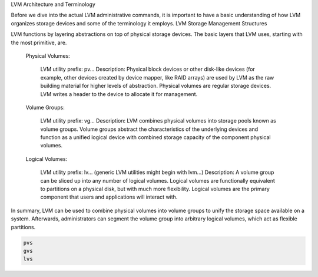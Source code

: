 LVM Architecture and Terminology

Before we dive into the actual LVM administrative commands, it is important to have a basic understanding of how LVM organizes storage devices and some of the terminology it employs.
LVM Storage Management Structures

LVM functions by layering abstractions on top of physical storage devices. The basic layers that LVM uses, starting with the most primitive, are.

    Physical Volumes:
    
        LVM utility prefix: pv...
        Description: Physical block devices or other disk-like devices (for example, other devices created by device mapper, like RAID arrays) are used by LVM as the raw building material for higher levels of abstraction. Physical volumes are regular storage devices. LVM writes a header to the device to allocate it for management.

    Volume Groups:
    
        LVM utility prefix: vg...
        Description: LVM combines physical volumes into storage pools known as volume groups. Volume groups abstract the characteristics of the underlying devices and function as a unified logical device with combined storage capacity of the component physical volumes.
	
    Logical Volumes:
    
        LVM utility prefix: lv... (generic LVM utilities might begin with lvm...)
        Description: A volume group can be sliced up into any number of logical volumes. Logical volumes are functionally equivalent to partitions on a physical disk, but with much more flexibility. Logical volumes are the primary component that users and applications will interact with.

In summary, LVM can be used to combine physical volumes into volume groups to unify the storage space available on a system. Afterwards, administrators can segment the volume group into arbitrary logical volumes, which act as flexible partitions.


.. code-block::

   pvs
   gvs
   lvs
